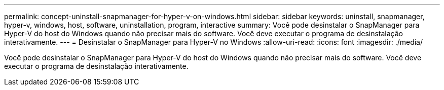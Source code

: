 ---
permalink: concept-uninstall-snapmanager-for-hyper-v-on-windows.html 
sidebar: sidebar 
keywords: uninstall, snapmanager, hyper-v, windows, host, software, uninstallation, program, interactive 
summary: Você pode desinstalar o SnapManager para Hyper-V do host do Windows quando não precisar mais do software. Você deve executar o programa de desinstalação interativamente. 
---
= Desinstalar o SnapManager para Hyper-V no Windows
:allow-uri-read: 
:icons: font
:imagesdir: ./media/


[role="lead"]
Você pode desinstalar o SnapManager para Hyper-V do host do Windows quando não precisar mais do software. Você deve executar o programa de desinstalação interativamente.
